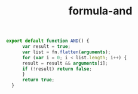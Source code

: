 #+TITLE: formula-and

#+BEGIN_SRC sh :exports none
  babel index.es6 -m umd --out-file index.js
#+END_SRC

#+RESULTS:

#+BEGIN_SRC js :tangle index.es6
export default function AND() {
      var result = true;
      var list = fn.flatten(arguments);
      for (var i = 0; i < list.length; i++) {
	  result = result && arguments[i];
	  if (!result) return false;
      }
      return true;
  }
#+END_SRC
